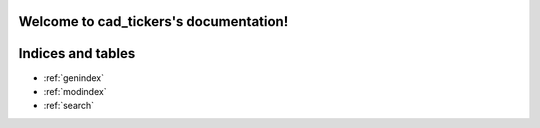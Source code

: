 .. cad_tickers documentation master file, created by
   sphinx-quickstart on Sun Jul 26 08:33:39 2020.
   You can adapt this file completely to your liking, but it should at least
   contain the root `toctree` directive.

Welcome to cad_tickers's documentation!
=======================================

Indices and tables
==================

* :ref:`genindex`
* :ref:`modindex`
* :ref:`search`
